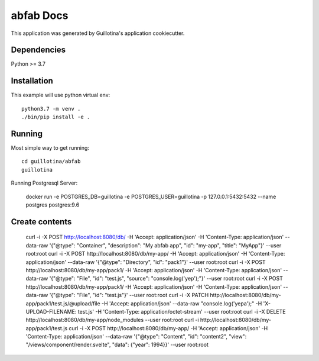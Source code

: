 abfab Docs
==================================

This application was generated by Guillotina's application cookiecutter.

Dependencies
------------

Python >= 3.7


Installation
------------

This example will use python virtual env::

  python3.7 -m venv .
  ./bin/pip install -e .


Running
-------

Most simple way to get running::

    cd guillotina/abfab
    guillotina


Running Postgresql Server:

    docker run -e POSTGRES_DB=guillotina -e POSTGRES_USER=guillotina -p 127.0.0.1:5432:5432 --name postgres postgres:9.6

Create contents
---------------

    curl -i -X POST http://localhost:8080/db/ -H 'Accept: application/json' -H 'Content-Type: application/json' --data-raw '{"@type": "Container", "description": "My abfab app", "id": "my-app", "title": "MyApp"}' --user root:root
    curl -i -X POST http://localhost:8080/db/my-app/ -H 'Accept: application/json' -H 'Content-Type: application/json' --data-raw '{"@type": "Directory", "id": "pack1"}' --user root:root
    curl -i -X POST http://localhost:8080/db/my-app/pack1/ -H 'Accept: application/json' -H 'Content-Type: application/json' --data-raw '{"@type": "File", "id": "test.js", "source": "console.log('yep');"}' --user root:root
    curl -i -X POST http://localhost:8080/db/my-app/pack1/ -H 'Accept: application/json' -H 'Content-Type: application/json' --data-raw '{"@type": "File", "id": "test.js"}' --user root:root
    curl -i -X PATCH http://localhost:8080/db/my-app/pack1/test.js/@upload/file -H 'Accept: application/json' --data-raw "console.log('yepa');" -H 'X-UPLOAD-FILENAME: test.js' -H 'Content-Type: application/octet-stream' --user root:root
    curl -i -X DELETE http://localhost:8080/db/my-app/node_modules --user root:root
    curl -i http://localhost:8080/db/my-app/pack1/test.js
    curl -i -X POST http://localhost:8080/db/my-app/ -H 'Accept: application/json' -H 'Content-Type: application/json' --data-raw '{"@type": "Content", "id": "content2", "view": "/views/component/render.svelte", "data": {"year": 1994}}' --user root:root
